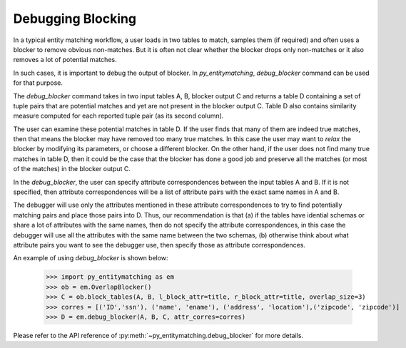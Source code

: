 ==================
Debugging Blocking
==================
In a typical entity matching workflow, a user loads in two tables to
match, samples them (if required) and often uses a blocker
to remove obvious non-matches. But it
is often not clear whether the blocker drops only non-matches or it
also removes a lot of potential matches.

In such cases, it is important to debug the output of blocker. In
*py_entitymatching*, `debug_blocker` command can be used for that purpose.

The `debug_blocker` command takes in two input tables A, B, blocker output C
and returns a table D containing a set of tuple pairs that are
potential matches and yet are not present in the blocker output
C. Table D also contains similarity measure computed for each reported
tuple pair (as its second column).

The user can examine these potential matches in table D. If the user
finds that many of them are indeed true matches, then that means the
blocker may have removed too many true matches. In this case the user
may want to `relax` the blocker by modifying its parameters, or
choose a different blocker. On the other hand, if the user does not
find many true matches in table D, then it could be the case that the
blocker has done a good job and preserve all the matches (or most of
the matches) in the blocker output C.

In the `debug_blocker`, the user can specify attribute correspondences between
the input tables A and B. If it is not specified, then attribute correspondences
will be a list of attribute pairs with the exact same names in A and B.

The debugger will use only the attributes mentioned in these attribute
correspondences to try to find potentially matching pairs and place
those pairs into D. Thus, our recommendation is that (a) if the tables
have idential schemas or share a lot of attributes with the same
names, then do not specify the attribute correspondences, in this
case the debugger will use all the attributes with the same name between the two
schemas, (b) otherwise think about what attribute pairs you want to see the
debugger use, then specify those as attribute correspondences.

An example of using `debug_blocker` is shown below:

    >>> import py_entitymatching as em
    >>> ob = em.OverlapBlocker()
    >>> C = ob.block_tables(A, B, l_block_attr=title, r_block_attr=title, overlap_size=3)
    >>> corres = [('ID','ssn'), ('name', 'ename'), ('address', 'location'),('zipcode', 'zipcode')]
    >>> D = em.debug_blocker(A, B, C, attr_corres=corres)

Please refer to the API reference of :py:meth:`~py_entitymatching.debug_blocker`
for more details.



